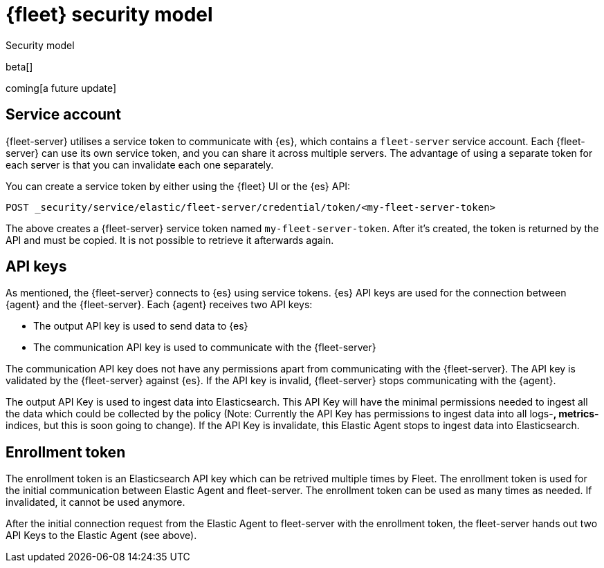 [[fleet-security-model]]
= {fleet} security model

++++
<titleabbrev>Security model</titleabbrev>
++++

beta[]

coming[a future update]





## Service account

{fleet-server} utilises a service token to communicate with {es}, which contains a `fleet-server` service account. Each {fleet-server} can use its own service token, and you can share it across multiple servers. The advantage of using a separate token for each server is that you can invalidate each one separately.

//TODO: Find docs for service accounts: https://www.elastic.co/guide/en/elasticsearch/reference/7.x/security-api-get-service-accounts.html


You can create a service token by either using the {fleet} UI or the {es} API:

`POST _security/service/elastic/fleet-server/credential/token/<my-fleet-server-token>`

The above creates a {fleet-server} service token named `my-fleet-server-token`. After it's created, the token is returned by the API and must be copied. It is not possible to retrieve it afterwards again.

## API keys

As mentioned, the {fleet-server} connects to {es} using service tokens. {es} API keys are used for the connection between {agent} and the {fleet-server}. Each {agent} receives two API keys:

* The output API key is used to send data to {es}
* The communication API key is used to communicate with the {fleet-server}

The communication API key does not have any permissions apart from communicating with the {fleet-server}. The API key is validated by the {fleet-server} against {es}. If the API key is invalid, {fleet-server} stops communicating with the {agent}.

The output API Key is used to ingest data into Elasticsearch. This API Key will have the minimal permissions needed to ingest all the data which could be collected by the policy (Note: Currently the API Key has permissions to ingest data into all logs-*, metrics-* indices, but this is soon going to change). If the API Key is invalidate, this Elastic Agent stops to ingest data into Elasticsearch.


## Enrollment token

The enrollment token is an Elasticsearch API key which can be retrived multiple times by Fleet. The enrollment token is used for the initial communication between Elastic Agent and fleet-server. The enrollment token can be used as many times as needed. If invalidated, it cannot be used anymore.

After the initial connection request from the Elastic Agent to fleet-server with the enrollment token, the fleet-server hands out two API Keys to the Elastic Agent (see above).


//TODO: Describe the various ways to secure connections between Fleet Server
//and Elastic Agents:
// - Service accounts and tokens
// - ES credentials
// - Self-signed certs

//Also describe required privileges

//Use the [discrete] tag to keep sub-sections on this page.

